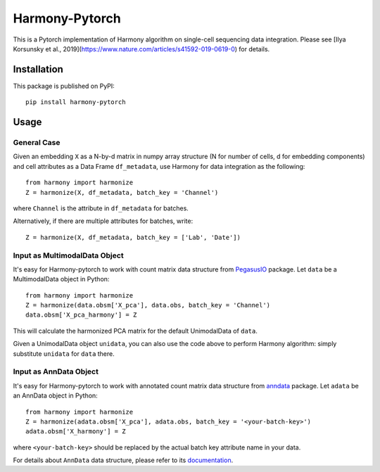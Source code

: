 Harmony-Pytorch
---------------

|PyPI| |Python|

.. |PyPI| image:: https://img.shields.io/pypi/v/harmony-pytorch.svg
   :target: https://pypi.org/project/harmony-pytorch

.. |Python| image:: https://img.shields.io/pypi/pyversions/harmony-pytorch.svg
   :target: https://pypi.org/project/harmony-pytorch

This is a Pytorch implementation of Harmony algorithm on single-cell sequencing data integration. Please see [Ilya Korsunsky et al., 2019](https://www.nature.com/articles/s41592-019-0619-0) for details.

Installation
^^^^^^^^^^^^^

This package is published on PyPI::

	pip install harmony-pytorch


Usage
^^^^^^^^

General Case
##############

Given an embedding ``X`` as a N-by-d matrix in numpy array structure (N for number of cells, d for embedding components) and cell attributes as a Data Frame ``df_metadata``, use Harmony for data integration as the following::

	from harmony import harmonize
	Z = harmonize(X, df_metadata, batch_key = 'Channel')


where ``Channel`` is the attribute in ``df_metadata`` for batches.

Alternatively, if there are multiple attributes for batches, write::

	Z = harmonize(X, df_metadata, batch_key = ['Lab', 'Date'])

Input as MultimodalData Object
###############################

It's easy for Harmony-pytorch to work with count matrix data structure from `PegasusIO <https://pegasusio.readthedocs.io>`_ package. Let ``data`` be a MultimodalData object in Python::

    from harmony import harmonize
    Z = harmonize(data.obsm['X_pca'], data.obs, batch_key = 'Channel')
    data.obsm['X_pca_harmony'] = Z

This will calculate the harmonized PCA matrix for the default UnimodalData of ``data``.

Given a UnimodalData object ``unidata``, you can also use the code above to perform Harmony algorithm: simply substitute ``unidata`` for ``data`` there.

Input as AnnData Object
##########################

It's easy for Harmony-pytorch to work with annotated count matrix data structure from `anndata <https://icb-anndata.readthedocs-hosted.com/en/stable/index.html>`_ package. Let ``adata`` be an AnnData object in Python::

	from harmony import harmonize
	Z = harmonize(adata.obsm['X_pca'], adata.obs, batch_key = '<your-batch-key>')
	adata.obsm['X_harmony'] = Z

where ``<your-batch-key>`` should be replaced by the actual batch key attribute name in your data.

For details about ``AnnData`` data structure, please refer to its `documentation <https://icb-anndata.readthedocs-hosted.com/en/stable/anndata.AnnData.html>`_.
